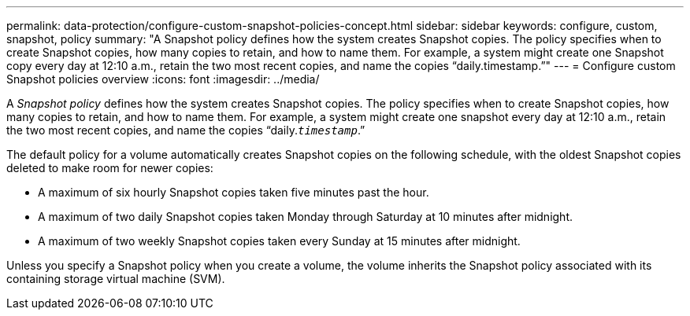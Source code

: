 ---
permalink: data-protection/configure-custom-snapshot-policies-concept.html
sidebar: sidebar
keywords: configure, custom, snapshot, policy
summary: "A Snapshot policy defines how the system creates Snapshot copies. The policy specifies when to create Snapshot copies, how many copies to retain, and how to name them. For example, a system might create one Snapshot copy every day at 12:10 a.m., retain the two most recent copies, and name the copies “daily.timestamp.”"
---
= Configure custom Snapshot policies overview 
:icons: font
:imagesdir: ../media/

[.lead]
A _Snapshot policy_ defines how the system creates Snapshot copies. The policy specifies when to create Snapshot copies, how many copies to retain, and how to name them. For example, a system might create one snapshot every day at 12:10 a.m., retain the two most recent copies, and name the copies "`daily.`_timestamp_`.`"

The default policy for a volume automatically creates Snapshot copies on the following schedule, with the oldest Snapshot copies deleted to make room for newer copies:

* A maximum of six hourly Snapshot copies taken five minutes past the hour.
* A maximum of two daily Snapshot copies taken Monday through Saturday at 10 minutes after midnight.
* A maximum of two weekly Snapshot copies taken every Sunday at 15 minutes after midnight.

Unless you specify a Snapshot policy when you create a volume, the volume inherits the Snapshot policy associated with its containing storage virtual machine (SVM).
